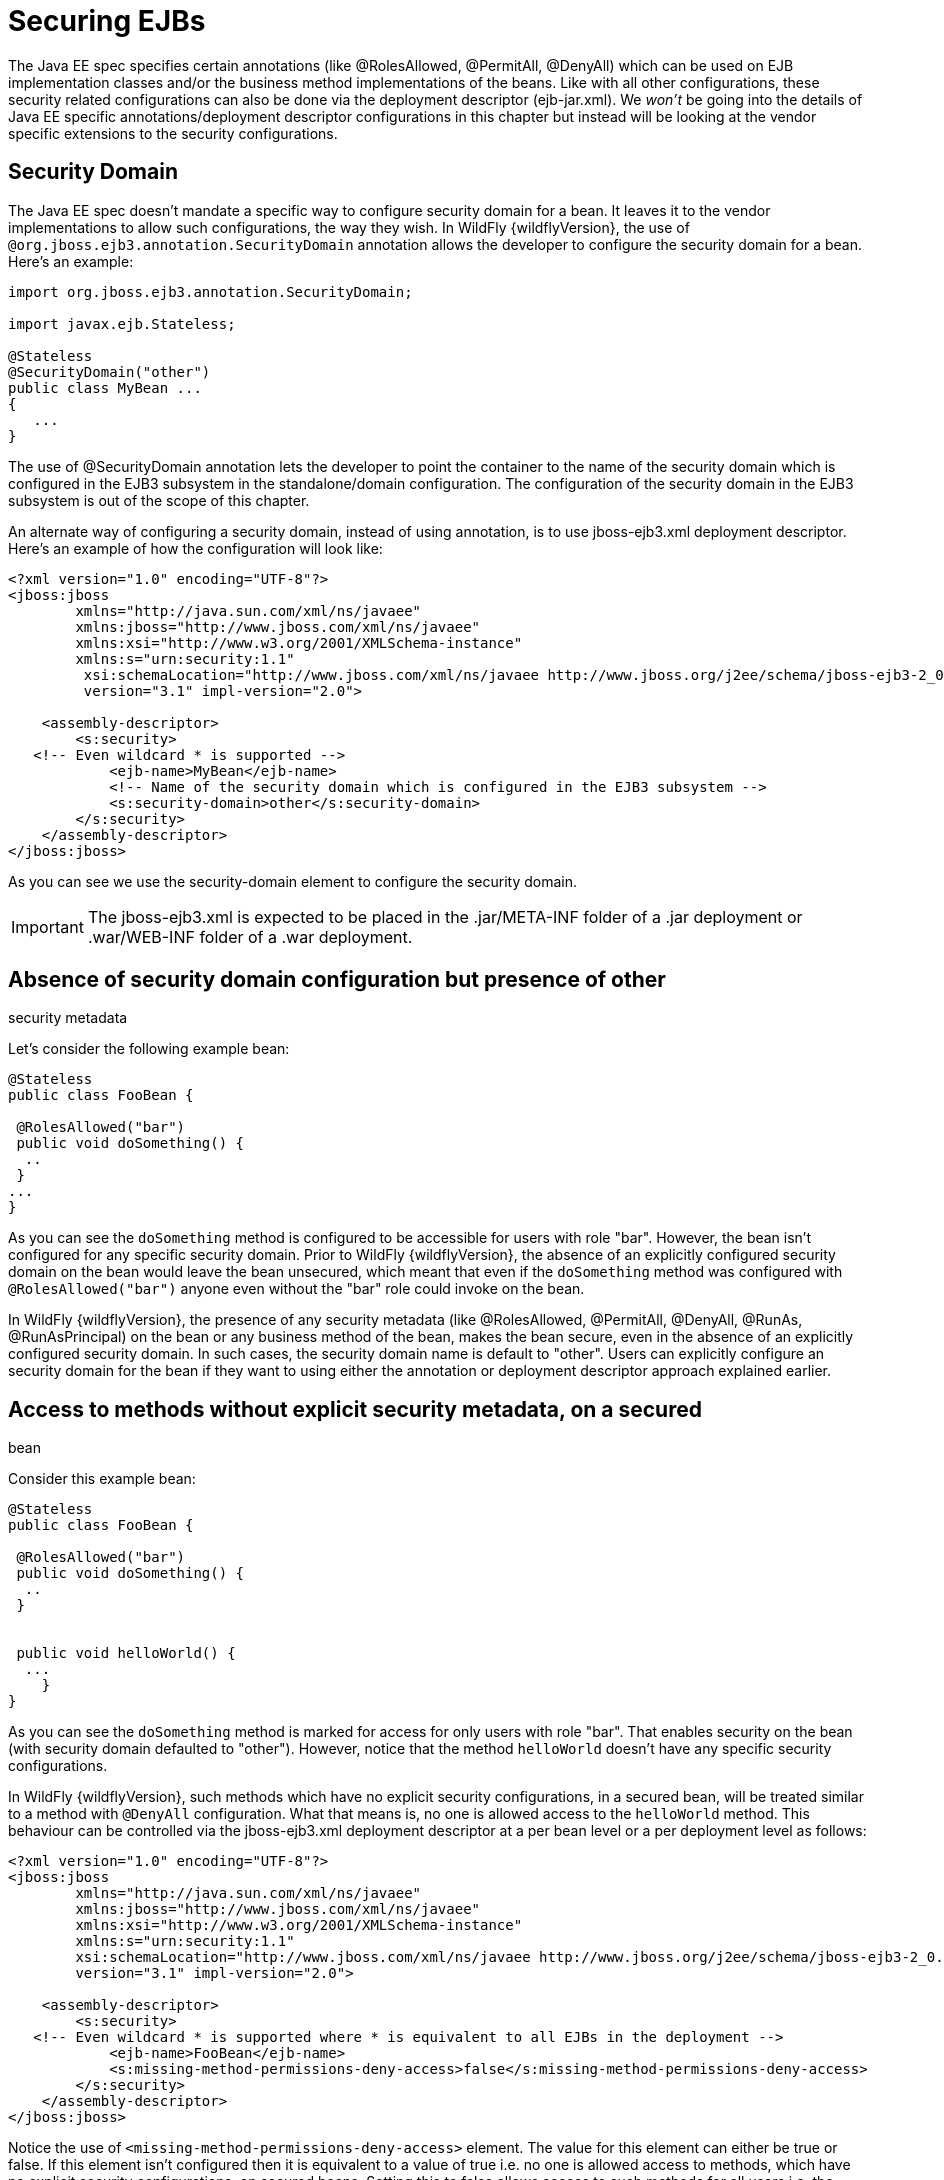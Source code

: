 [[Securing_EJBs]]
= Securing EJBs

The Java EE spec specifies certain annotations (like @RolesAllowed,
@PermitAll, @DenyAll) which can be used on EJB implementation classes
and/or the business method implementations of the beans. Like with all
other configurations, these security related configurations can also be
done via the deployment descriptor (ejb-jar.xml). We _won't_ be going
into the details of Java EE specific annotations/deployment descriptor
configurations in this chapter but instead will be looking at the vendor
specific extensions to the security configurations.

== Security Domain

The Java EE spec doesn't mandate a specific way to configure security
domain for a bean. It leaves it to the vendor implementations to allow
such configurations, the way they wish. In WildFly {wildflyVersion}, the use of
`@org.jboss.ejb3.annotation.SecurityDomain` annotation allows the
developer to configure the security domain for a bean. Here's an
example:

[source,java,options="nowrap"]
----
import org.jboss.ejb3.annotation.SecurityDomain;
 
import javax.ejb.Stateless;
 
@Stateless
@SecurityDomain("other")
﻿public class MyBean ...
{
   ...
}
----

The use of @SecurityDomain annotation lets the developer to point the
container to the name of the security domain which is configured in the
EJB3 subsystem in the standalone/domain configuration. The configuration
of the security domain in the EJB3 subsystem is out of the scope of this
chapter.

An alternate way of configuring a security domain, instead of using
annotation, is to use jboss-ejb3.xml deployment descriptor. Here's an
example of how the configuration will look like:

[source,xml,options="nowrap"]
----
<?xml version="1.0" encoding="UTF-8"?>
<jboss:jboss
        xmlns="http://java.sun.com/xml/ns/javaee"
        xmlns:jboss="http://www.jboss.com/xml/ns/javaee"
        xmlns:xsi="http://www.w3.org/2001/XMLSchema-instance"
        xmlns:s="urn:security:1.1"
         xsi:schemaLocation="http://www.jboss.com/xml/ns/javaee http://www.jboss.org/j2ee/schema/jboss-ejb3-2_0.xsd http://java.sun.com/xml/ns/javaee http://www.jboss.org/j2ee/schema/jboss-ejb3-spec-2_0.xsd"
         version="3.1" impl-version="2.0">
 
    <assembly-descriptor>
        <s:security>
   <!-- Even wildcard * is supported -->
            <ejb-name>MyBean</ejb-name>
            <!-- Name of the security domain which is configured in the EJB3 subsystem -->
            <s:security-domain>other</s:security-domain>
        </s:security>
    </assembly-descriptor>
</jboss:jboss>
----

As you can see we use the security-domain element to configure the
security domain.

[IMPORTANT]

The jboss-ejb3.xml is expected to be placed in the .jar/META-INF folder
of a .jar deployment or .war/WEB-INF folder of a .war deployment.

[[absence-of-security-domain-configuration-but-presence-of-other-security-metadata]]
== Absence of security domain configuration but presence of other
security metadata

Let's consider the following example bean:

[source,java,options="nowrap"]
----
@Stateless
public class FooBean {
 
 @RolesAllowed("bar")
 public void doSomething() {
  ..
 }
...
}
----

As you can see the `doSomething` method is configured to be accessible
for users with role "bar". However, the bean isn't configured for any
specific security domain. Prior to WildFly {wildflyVersion}, the absence of an
explicitly configured security domain on the bean would leave the bean
unsecured, which meant that even if the `doSomething` method was
configured with `@RolesAllowed("bar")` anyone even without the "bar"
role could invoke on the bean.

In WildFly {wildflyVersion}, the presence of any security metadata (like @RolesAllowed,
@PermitAll, @DenyAll, @RunAs, @RunAsPrincipal) on the bean or any
business method of the bean, makes the bean secure, even in the absence
of an explicitly configured security domain. In such cases, the security
domain name is default to "other". Users can explicitly configure an
security domain for the bean if they want to using either the annotation
or deployment descriptor approach explained earlier.

[[access-to-methods-without-explicit-security-metadata-on-a-secured-bean]]
== Access to methods without explicit security metadata, on a secured
bean

Consider this example bean:

[source,java,options="nowrap"]
----
@Stateless
public class FooBean {
 
 @RolesAllowed("bar")
 public void doSomething() {
  ..
 }
 
 
 public void helloWorld() {
  ...
    }
}
----

As you can see the `doSomething` method is marked for access for only
users with role "bar". That enables security on the bean (with security
domain defaulted to "other"). However, notice that the method
`helloWorld` doesn't have any specific security configurations.

In WildFly {wildflyVersion}, such methods which have no explicit security
configurations, in a secured bean, will be treated similar to a method
with `@DenyAll` configuration. What that means is, no one is allowed
access to the `helloWorld` method. This behaviour can be controlled via
the jboss-ejb3.xml deployment descriptor at a per bean level or a per
deployment level as follows:

[source,xml,options="nowrap"]
----
<?xml version="1.0" encoding="UTF-8"?>
<jboss:jboss
        xmlns="http://java.sun.com/xml/ns/javaee"
        xmlns:jboss="http://www.jboss.com/xml/ns/javaee"
        xmlns:xsi="http://www.w3.org/2001/XMLSchema-instance"
        xmlns:s="urn:security:1.1"
        xsi:schemaLocation="http://www.jboss.com/xml/ns/javaee http://www.jboss.org/j2ee/schema/jboss-ejb3-2_0.xsd http://java.sun.com/xml/ns/javaee http://www.jboss.org/j2ee/schema/jboss-ejb3-spec-2_0.xsd"
        version="3.1" impl-version="2.0">
 
    <assembly-descriptor>
        <s:security>
   <!-- Even wildcard * is supported where * is equivalent to all EJBs in the deployment -->
            <ejb-name>FooBean</ejb-name>
            <s:missing-method-permissions-deny-access>false</s:missing-method-permissions-deny-access>
        </s:security>
    </assembly-descriptor>
</jboss:jboss>
----

Notice the use of `<missing-method-permissions-deny-access>` element.
The value for this element can either be true or false. If this element
isn't configured then it is equivalent to a value of true i.e. no one is
allowed access to methods, which have no explicit security
configurations, on secured beans. Setting this to false allows access to
such methods for all users i.e. the behaviour will be switched to be
similar to `@PermitAll`.

This behaviour can also be configured at the EJB3 subsystem level so
that it applies to all EJB3 deployments on the server, as follows:

[source,xml,options="nowrap"]
----
<subsystem xmlns="urn:jboss:domain:ejb3:1.4">
...
            <default-missing-method-permissions-deny-access value="true"/>
...
</subsystem>
----

Again, the `default-missing-method-permissions-deny-access` element
accepts either a true or false value. A value of true makes the
behaviour similar to `@DenyAll` and a value of false makes it behave
like `@PermitAll`
